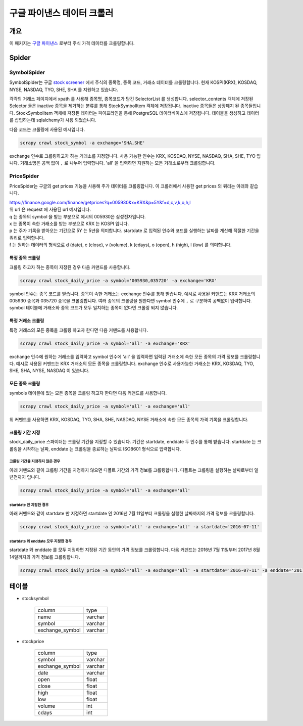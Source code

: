 구글 파이낸스 데이터 크롤러
==============================================

개요
---------

이 패키지는 `구글 파이낸스 <https://finance.google.com/>`_ 로부터 주식 가격 데이터를 크롤링합니다.

Spider
--------------

SymbolSpider
~~~~~~~~~~~~~~~~~~~

SymbolSpider는 구글 `stock screener <https://finance.google.com/finance?#stockscreener>`_ 에서 주식의 종목명, 종목 코드, 거래소 데이터를 크롤링합니다.
현재 KOSPI(KRX), KOSDAQ, NYSE, NASDAQ, TYO, SHE, SHA 를 지원하고 있습니다.

각각의 거래소 페이지에서 xpath 를 사용해 종목명, 종목코드가 담긴 SelectorList 를 생성합니다.
selector_contents 객체에 저장된 Selector 들은 inactive 종목을 제거하는 분류를 통해 StockSymbolItem 객체에 저장됩니다.
inactive 종목들은 상장폐지 된 종목들입니다. StockSymbolItem 객체에 저장된 데이터는 파이프라인을 통해 PostgreSQL 데이터베이스에 저장됩니다.
테이블을 생성하고 데이터를 삽입하는데 sqlalchemy가 사용 되었습니다.

다음 코드는 크롤링에 사용된 예시입니다.

.. code-block::

    scrapy crawl stock_symbol -a exchange='SHA,SHE'

exchange 인수로 크롤링하고자 하는 거래소를 지정합니다. 사용 가능한 인수는 KRX, KOSDAQ, NYSE, NASDAQ, SHA, SHE, TYO 입니다.
거래소명은 공백 없이 ``,`` 로 나누어 입력합니다. 'all' 을 입력하면 지원하는 모든 거래소로부터 크롤링합니다.



PriceSpider
~~~~~~~~~~~~~~~~~~~~

PriceSpider는 구글의 get prices 기능을 사용해 주가 데이터를 크롤링합니다.
이 크롤러에서 사용한 get prices 의 쿼리는 아래와 같습니다.

.. line-block::

    https://finance.google.com/finance/getprices?q=005930&x=KRX&p=5Y&f=d,c,v,k,o,h,l
    위 url 은 request 에 사용된 url 예시입니다.
    q 는 종목의 symbol 을 받는 부분으로 예시의 005930은 삼성전자입니다.
    x 는 종목이 속한 거래소를 받는 부분으로 KRX 는 KOSPI 입니다.
    p 는 주가 기록을 받아오는 기간으로 5Y 는 5년을 의미합니다. startdate 로 입력된 인수와 코드를 실행하는 날짜를 계산해 적절한 기간을 쿼리로 입력합니다.
    f 는 원하는 데이터의 형식으로 d (date), c (close), v (volume), k (cdays), o (open), h (high), l (low) 를 의미합니다.


특정 종목 크롤링
^^^^^^^^^^^^^^^^^^^^^^

크롤링 하고자 하는 종목이 지정된 경우 다음 커맨드를 사용합니다.

.. code-block::

    scrapy crawl stock_daily_price -a symbol='005930,035720' -a exchange='KRX'

symbol 인수는 종목 코드를 받습니다. 종목이 속한 거래소는 exchange 인수를 통해 받습니다.
예시로 사용된 커맨드는 KRX 거래소의 005930 종목과 035720 종목을 크롤링합니다.
여러 종목의 크롤링을 원한다면 symbol 인수에 ``,`` 로 구분하여 공백없이 입력합니다.
symbol 테이블에 거래소와 종목 코드가 모두 일치하는 종목이 없다면 크롤링 되지 않습니다.

특정 거래소 크롤링
^^^^^^^^^^^^^^^^^^^^^^^^^

특정 거래소의 모든 종목을 크롤링 하고자 한다면 다음 커맨드를 사용합니다.

.. code-block::

    scrapy crawl stock_daily_price -a symbol='all' -a exchange='KRX'

exchange 인수에 원하는 거래소를 입력하고 symbol 인수에 'all' 을 입력하면 입력된 거래소에 속한 모든 종목의 가격 정보를 크롤링합니다.
예시로 사용된 커맨드는 KRX 거래소의 모든 종목을 크롤링합니다.
exchange 인수로 사용가능한 거래소는 KRX, KOSDAQ, TYO, SHE, SHA, NYSE, NASDAQ 이 있습니다.

모든 종목 크롤링
^^^^^^^^^^^^^^^^^^^^^

symbols 테이블에 있는 모든 종목을 크롤링 하고자 한다면 다음 커맨드를 사용합니다.

.. code-block::

    scrapy crawl stock_daily_price -a symbol='all' -a exchange='all'

위 커맨드를 사용하면 KRX, KOSDAQ, TYO, SHA, SHE, NASDAQ, NYSE 거래소에 속한 모든 종목의 가격 기록을 크롤링합니다.

크롤링 기간 지정
^^^^^^^^^^^^^^^^^^^^^^^

stock_daily_price 스파이더는 크롤링 기간을 지정할 수 있습니다. 기간은 startdate, enddate 두 인수를 통해 받습니다.
startdate 는 크롤링을 시작하는 날짜, enddate 는 크롤링을 종료하는 날짜로 ISO8601 형식으로 입력합니다.

크롤링 기간을 지정하지 않은 경우
++++++++++++++++++++++++++++++++++++

아래 커맨드와 같이 크롤링 기간을 지정하지 않으면 디폴트 기간의 가격 정보를 크롤링합니다. 디폴트는 크롤링을 실행하는 날짜로부터 일년전까지 입니다.

.. code-block::

    scrapy crawl stock_daily_price -a symbol='all' -a exchange='all'

startdate 만 지정한 경우
++++++++++++++++++++++++++++++++++

아래 커맨드와 같이 startdate 만 지정하면 startdate 인 2016년 7월 11일부터 크롤링을 실행한 날짜까지의 가격 정보를 크롤링합니다.

.. code-block::

    scrapy crawl stock_daily_price -a symbol='all' -a exchange='all' -a startdate='2016-07-11'

startdate 와 enddate 모두 지정한 경우
+++++++++++++++++++++++++++++++++++++

startdate 와 enddate 를 모두 지정하면 지정된 기간 동안의 가격 정보를 크롤링합니다. 다음 커맨드는 2016년 7월 11일부터 2017년 8월 14일까지의 가격 정보를 크롤링합니다.

.. code-block::

    scrapy crawl stock_daily_price -a symbol='all' -a exchange='all' -a startdate='2016-07-11' -a enddate='2017-08-14'




테이블
--------

* stocksymbol

    +-----------------+------------+
    |     column      |    type    |
    +-----------------+------------+
    |      name       |   varchar  |
    +-----------------+------------+
    |     symbol      |   varchar  |
    +-----------------+------------+
    | exchange_symbol |   varchar  |
    +-----------------+------------+


* stockprice

    +-----------------+------------+
    |      column     |   type     |
    +-----------------+------------+
    |      symbol     |  varchar   |
    +-----------------+------------+
    | exchange_symbol |  varchar   |
    +-----------------+------------+
    |       date      |  varchar   |
    +-----------------+------------+
    |       open      |   float    |
    +-----------------+------------+
    |       close     |   float    |
    +-----------------+------------+
    |       high      |   float    |
    +-----------------+------------+
    |       low       |   float    |
    +-----------------+------------+
    |      volume     |    int     |
    +-----------------+------------+
    |      cdays      |    int     |
    +-----------------+------------+

